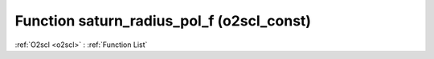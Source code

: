 Function saturn_radius_pol_f (o2scl_const)
==========================================

:ref:`O2scl <o2scl>` : :ref:`Function List`

.. doxygenfunction:: o2scl_const::saturn_radius_pol_f
